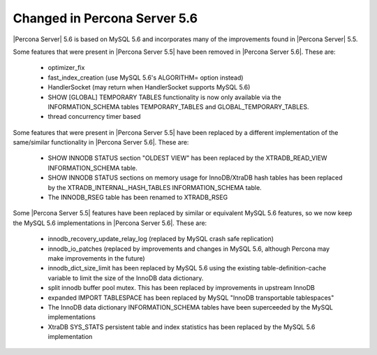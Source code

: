 =============================
Changed in Percona Server 5.6
=============================

|Percona Server| 5.6 is based on MySQL 5.6 and incorporates many of the improvements found in |Percona Server| 5.5.

Some features that were present in |Percona Server 5.5| have been removed in |Percona Server 5.6|. These are:

 * optimizer_fix
 * fast_index_creation (use MySQL 5.6's ALGORITHM= option instead)
 * HandlerSocket (may return when HandlerSocket supports MySQL 5.6)
 * SHOW [GLOBAL] TEMPORARY TABLES functionality is now only available via the INFORMATION_SCHEMA tables TEMPORARY_TABLES and GLOBAL_TEMPORARY_TABLES.
 * thread concurrency timer based

Some features that were present in |Percona Server 5.5| have been replaced by a different implementation of the same/similar functionality in |Percona Server 5.6|. These are:

 * SHOW INNODB STATUS section "OLDEST VIEW" has been replaced by the XTRADB_READ_VIEW INFORMATION_SCHEMA table.
 * SHOW INNODB STATUS sections on memory usage for InnoDB/XtraDB hash tables has been replaced by the XTRADB_INTERNAL_HASH_TABLES INFORMATION_SCHEMA table.
 * The INNODB_RSEG table has been renamed to XTRADB_RSEG

Some |Percona Server 5.5| features have been replaced by similar or equivalent MySQL 5.6 features, so we now keep the MySQL 5.6 implementations in |Percona Server 5.6|. These are:

 * innodb_recovery_update_relay_log (replaced by MySQL crash safe replication)
 * innodb_io_patches (replaced by improvements and changes in MySQL 5.6, although Percona may make improvements in the future)
 * innodb_dict_size_limit has been replaced by MySQL 5.6 using the existing table-definition-cache variable to limit the size of the InnoDB data dictionary.
 * split innodb buffer pool mutex. This has been replaced by improvements in upstream InnoDB
 * expanded IMPORT TABLESPACE has been replaced by MySQL "InnoDB transportable tablespaces"
 * The InnoDB data dictionary INFORMATION_SCHEMA tables have been superceeded by the MySQL implementations 
 * XtraDB SYS_STATS persistent table and index statistics has been replaced by the MySQL 5.6 implementation
